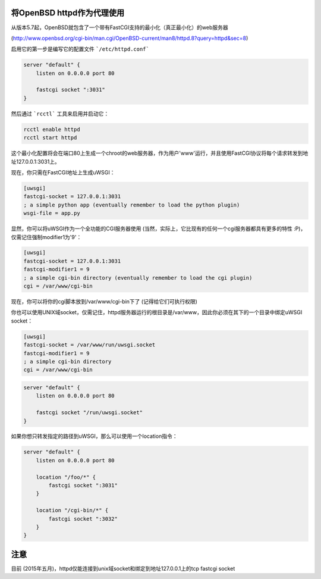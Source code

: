 将OpenBSD httpd作为代理使用
============================

从版本5.7起，OpenBSD就包含了一个带有FastCGI支持的最小化（真正最小化）的web服务器

(http://www.openbsd.org/cgi-bin/man.cgi/OpenBSD-current/man8/httpd.8?query=httpd&sec=8)

启用它的第一步是编写它的配置文件 ```/etc/httpd.conf```

.. code-block:: c

   server "default" {
       listen on 0.0.0.0 port 80
   
       fastcgi socket ":3031"
   }

然后通过 ```rcctl``` 工具来启用并启动它：

.. code-block:: sh

   rcctl enable httpd
   rcctl start httpd

这个最小化配置将会在端口80上生成一个chroot的web服务器，作为用户'www'运行，并且使用FastCGI协议将每个请求转发到地址127.0.0.1:3031上。


现在，你只需在FastCGI地址上生成uWSGI：

.. code-block:: ini

   [uwsgi]
   fastcgi-socket = 127.0.0.1:3031
   ; a simple python app (eventually remember to load the python plugin)
   wsgi-file = app.py


显然，你可以将uWSGI作为一个全功能的CGI服务器使用 (当然，实际上，它比现有的任何一个cgi服务器都具有更多的特性 :P)，仅需记住强制modifier1为'9'：

.. code-block:: ini

   [uwsgi]
   fastcgi-socket = 127.0.0.1:3031
   fastcgi-modifier1 = 9
   ; a simple cgi-bin directory (eventually remember to load the cgi plugin)
   cgi = /var/www/cgi-bin

现在，你可以将你的cgi脚本放到/var/www/cgi-bin下了 (记得给它们可执行权限)

你也可以使用UNIX域socket，仅需记住，httpd服务器运行的根目录是/var/www，因此你必须在其下的一个目录中绑定uWSGI socket：

.. code-block:: ini

   [uwsgi]
   fastcgi-socket = /var/www/run/uwsgi.socket
   fastcgi-modifier1 = 9
   ; a simple cgi-bin directory
   cgi = /var/www/cgi-bin

.. code-block:: c

   server "default" {
       listen on 0.0.0.0 port 80
   
       fastcgi socket "/run/uwsgi.socket"
   }


如果你想只转发指定的路径到uWSGI，那么可以使用一个location指令：

.. code-block:: c

   server "default" {
       listen on 0.0.0.0 port 80
   
       location "/foo/*" {
           fastcgi socket ":3031"
       }
       
       location "/cgi-bin/*" {
           fastcgi socket ":3032"
       }
   }
   
注意
=====

目前 (2015年五月)，httpd仅能连接到unix域socket和绑定到地址127.0.0.1上的tcp fastcgi socket
